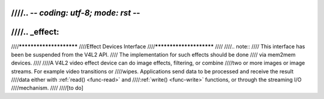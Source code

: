 ////.. -*- coding: utf-8; mode: rst -*-
////
////.. _effect:
////
////************************
////Effect Devices Interface
////************************
////
////.. note::
////    This interface has been be suspended from the V4L2 API.
////    The implementation for such effects should be done
////    via mem2mem devices.
////
////A V4L2 video effect device can do image effects, filtering, or combine
////two or more images or image streams. For example video transitions or
////wipes. Applications send data to be processed and receive the result
////data either with :ref:`read() <func-read>` and
////:ref:`write() <func-write>` functions, or through the streaming I/O
////mechanism.
////
////[to do]
